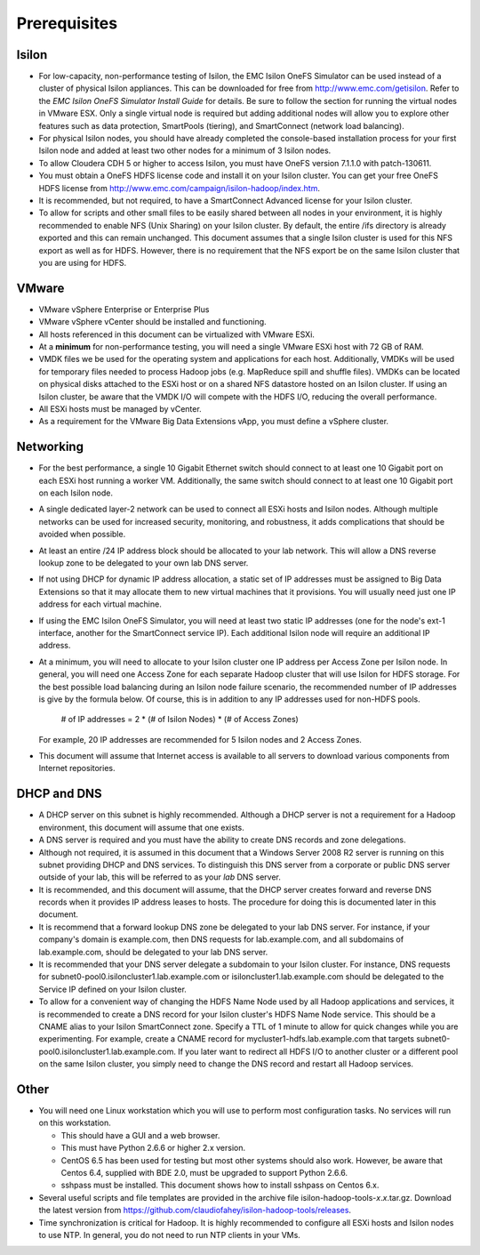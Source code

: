 .. _prereq:

Prerequisites
=============

Isilon
------

- For low-capacity, non-performance testing of Isilon, the EMC
  Isilon OneFS Simulator can be used instead of a cluster of physical
  Isilon appliances. This can be downloaded for free from
  http://www.emc.com/getisilon. Refer to the *EMC Isilon OneFS Simulator
  Install Guide* for details. Be sure to follow the section for running
  the virtual nodes in VMware ESX. Only a single virtual node is required
  but adding additional nodes will allow you to explore other features
  such as data protection, SmartPools (tiering), and SmartConnect (network
  load balancing).

- For physical Isilon nodes, you should have already completed
  the console-based installation process for your first Isilon node and
  added at least two other nodes for a minimum of 3 Isilon nodes.

- To allow Cloudera CDH 5 or higher to access Isilon, you must
  have OneFS version 7.1.1.0 with patch-130611.

- You must obtain a OneFS HDFS license code and install it on
  your Isilon cluster. You can get your free OneFS HDFS license from
  http://www.emc.com/campaign/isilon-hadoop/index.htm.

- It is recommended, but not required, to have a SmartConnect
  Advanced license for your Isilon cluster.

- To allow for scripts and other small files to be easily
  shared between all nodes in your environment, it is highly recommended
  to enable NFS (Unix Sharing) on your Isilon cluster. By default, the
  entire /ifs directory is already exported and this can remain unchanged.
  This document assumes that a single Isilon cluster is used for this NFS
  export as well as for HDFS. However, there is no requirement that the
  NFS export be on the same Isilon cluster that you are using for HDFS.

VMware
------

- VMware vSphere Enterprise or Enterprise Plus

- VMware vSphere vCenter should be installed and functioning.

- All hosts referenced in this document can be virtualized with
  VMware ESXi.

- At a **minimum** for non-performance testing, you will need a
  single VMware ESXi host with 72 GB of RAM.

- VMDK files we be used for the operating system and
  applications for each host. Additionally, VMDKs will be used for
  temporary files needed to process Hadoop jobs (e.g. MapReduce spill and
  shuffle files). VMDKs can be located on physical disks attached to the
  ESXi host or on a shared NFS datastore hosted on an Isilon cluster. If
  using an Isilon cluster, be aware that the VMDK I/O will compete with
  the HDFS I/O, reducing the overall performance.

- All ESXi hosts must be managed by vCenter.

- As a requirement for the VMware Big Data Extensions vApp, you
  must define a vSphere cluster.

Networking
----------

- For the best performance, a single 10 Gigabit Ethernet switch
  should connect to at least one 10 Gigabit port on each ESXi host running
  a worker VM. Additionally, the same switch should connect to at least
  one 10 Gigabit port on each Isilon node.

- A single dedicated layer-2 network can be used to connect all
  ESXi hosts and Isilon nodes. Although multiple networks can be used for
  increased security, monitoring, and robustness, it adds complications
  that should be avoided when possible.

- At least an entire /24 IP address block should be allocated
  to your lab network. This will allow a DNS reverse lookup zone to be
  delegated to your own lab DNS server.

- If not using DHCP for dynamic IP address allocation, a static
  set of IP addresses must be assigned to Big Data Extensions so that it
  may allocate them to new virtual machines that it provisions. You will
  usually need just one IP address for each virtual machine.

- If using the EMC Isilon OneFS Simulator, you will need at
  least two static IP addresses (one for the node's ext-1 interface,
  another for the SmartConnect service IP). Each additional Isilon node
  will require an additional IP address.

- At a minimum, you will need to allocate to your Isilon
  cluster one IP address per Access Zone per Isilon node. In general, you
  will need one Access Zone for each separate Hadoop cluster that will use
  Isilon for HDFS storage. For the best possible load balancing during an
  Isilon node failure scenario, the recommended number of IP addresses is
  give by the formula below. Of course, this is in addition to any IP
  addresses used for non-HDFS pools.

    # of IP addresses = 2 * (# of Isilon Nodes) * (# of Access Zones)

  For example, 20 IP addresses are recommended for 5 Isilon nodes and 2
  Access Zones.

- This document will assume that Internet access is available
  to all servers to download various components from Internet
  repositories.

DHCP and DNS
-------------

- A DHCP server on this subnet is highly recommended. Although
  a DHCP server is not a requirement for a Hadoop environment, this
  document will assume that one exists.

- A DNS server is required and you must have the ability to
  create DNS records and zone delegations.

- Although not required, it is assumed in this document that a
  Windows Server 2008 R2 server is running on this subnet providing DHCP
  and DNS services. To distinguish this DNS server from a corporate or
  public DNS server outside of your lab, this will be referred to as your
  *lab* DNS server.

- It is recommended, and this document will assume, that the
  DHCP server creates forward and reverse DNS records when it provides IP
  address leases to hosts. The procedure for doing this is documented
  later in this document.

- It is recommend that a forward lookup DNS zone be delegated
  to your lab DNS server. For instance, if your company's domain is
  example.com, then DNS requests for lab.example.com, and all subdomains
  of lab.example.com, should be delegated to your lab DNS server.

- It is recommended that your DNS server delegate a subdomain
  to your Isilon cluster. For instance, DNS requests for
  subnet0-pool0.isiloncluster1.lab.example.com or
  isiloncluster1.lab.example.com should be delegated to the Service IP
  defined on your Isilon cluster.

- To allow for a convenient way of changing the HDFS Name Node
  used by all Hadoop applications and services, it is recommended to
  create a DNS record for your Isilon cluster's HDFS Name Node service.
  This should be a CNAME alias to your Isilon SmartConnect zone. Specify a
  TTL of 1 minute to allow for quick changes while you are experimenting.
  For example, create a CNAME record for mycluster1-hdfs.lab.example.com
  that targets subnet0-pool0.isiloncluster1.lab.example.com. If you later
  want to redirect all HDFS I/O to another cluster or a different pool on
  the same Isilon cluster, you simply need to change the DNS record and
  restart all Hadoop services.

Other
-----

- You will need one Linux workstation which you will use to
  perform most configuration tasks. No services will run on this
  workstation.

  - This should have a GUI and a web browser.

  - This must have Python 2.6.6 or higher 2.x version.

  - CentOS 6.5 has been used for testing but most other systems should
    also work. However, be aware that Centos 6.4, supplied with BDE 2.0,
    must be upgraded to support Python 2.6.6.

  - sshpass must be installed. This document shows how to install
    sshpass on Centos 6.x.

- Several useful scripts and file templates are provided in the
  archive file isilon-hadoop-tools-\ *x*.\ *x*.tar.gz. Download the latest
  version from
  https://github.com/claudiofahey/isilon-hadoop-tools/releases.

- Time synchronization is critical for Hadoop. It is highly
  recommended to configure all ESXi hosts and Isilon nodes to use NTP. In
  general, you do not need to run NTP clients in your VMs.

